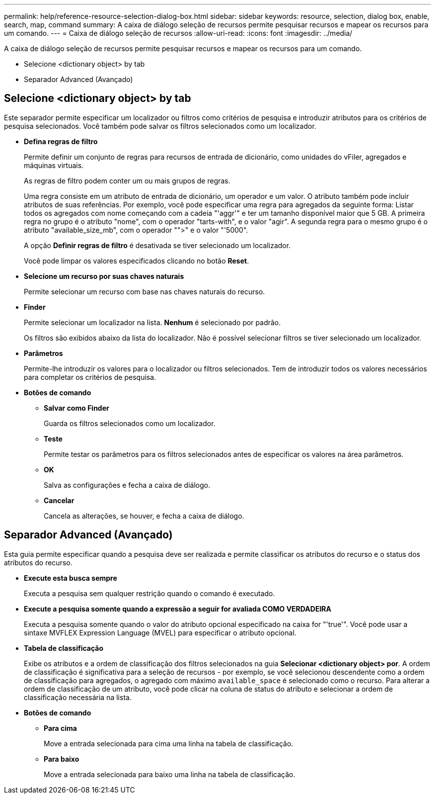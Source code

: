 ---
permalink: help/reference-resource-selection-dialog-box.html 
sidebar: sidebar 
keywords: resource, selection, dialog box, enable, search, map, command 
summary: A caixa de diálogo seleção de recursos permite pesquisar recursos e mapear os recursos para um comando. 
---
= Caixa de diálogo seleção de recursos
:allow-uri-read: 
:icons: font
:imagesdir: ../media/


[role="lead"]
A caixa de diálogo seleção de recursos permite pesquisar recursos e mapear os recursos para um comando.

* Selecione <dictionary object> by tab
* Separador Advanced (Avançado)




== Selecione <dictionary object> by tab

Este separador permite especificar um localizador ou filtros como critérios de pesquisa e introduzir atributos para os critérios de pesquisa selecionados. Você também pode salvar os filtros selecionados como um localizador.

* *Defina regras de filtro*
+
Permite definir um conjunto de regras para recursos de entrada de dicionário, como unidades do vFiler, agregados e máquinas virtuais.

+
As regras de filtro podem conter um ou mais grupos de regras.

+
Uma regra consiste em um atributo de entrada de dicionário, um operador e um valor. O atributo também pode incluir atributos de suas referências. Por exemplo, você pode especificar uma regra para agregados da seguinte forma: Listar todos os agregados com nome começando com a cadeia "'aggr'" e ter um tamanho disponível maior que 5 GB. A primeira regra no grupo é o atributo "nome", com o operador "tarts-with", e o valor "agir". A segunda regra para o mesmo grupo é o atributo "available_size_mb", com o operador "">" e o valor "'5000".

+
A opção *Definir regras de filtro* é desativada se tiver selecionado um localizador.

+
Você pode limpar os valores especificados clicando no botão *Reset*.

* *Selecione um recurso por suas chaves naturais*
+
Permite selecionar um recurso com base nas chaves naturais do recurso.

* *Finder*
+
Permite selecionar um localizador na lista. *Nenhum* é selecionado por padrão.

+
Os filtros são exibidos abaixo da lista do localizador. Não é possível selecionar filtros se tiver selecionado um localizador.

* *Parâmetros*
+
Permite-lhe introduzir os valores para o localizador ou filtros selecionados. Tem de introduzir todos os valores necessários para completar os critérios de pesquisa.

* *Botões de comando*
+
** *Salvar como Finder*
+
Guarda os filtros selecionados como um localizador.

** *Teste*
+
Permite testar os parâmetros para os filtros selecionados antes de especificar os valores na área parâmetros.

** *OK*
+
Salva as configurações e fecha a caixa de diálogo.

** *Cancelar*
+
Cancela as alterações, se houver, e fecha a caixa de diálogo.







== Separador Advanced (Avançado)

Esta guia permite especificar quando a pesquisa deve ser realizada e permite classificar os atributos do recurso e o status dos atributos do recurso.

* *Execute esta busca sempre*
+
Executa a pesquisa sem qualquer restrição quando o comando é executado.

* *Execute a pesquisa somente quando a expressão a seguir for avaliada COMO VERDADEIRA*
+
Executa a pesquisa somente quando o valor do atributo opcional especificado na caixa for "'true'". Você pode usar a sintaxe MVFLEX Expression Language (MVEL) para especificar o atributo opcional.

* *Tabela de classificação*
+
Exibe os atributos e a ordem de classificação dos filtros selecionados na guia *Selecionar <dictionary object> por*. A ordem de classificação é significativa para a seleção de recursos - por exemplo, se você selecionou descendente como a ordem de classificação para agregados, o agregado com máximo `available_space` é selecionado como o recurso. Para alterar a ordem de classificação de um atributo, você pode clicar na coluna de status do atributo e selecionar a ordem de classificação necessária na lista.

* *Botões de comando*
+
** *Para cima*
+
Move a entrada selecionada para cima uma linha na tabela de classificação.

** *Para baixo*
+
Move a entrada selecionada para baixo uma linha na tabela de classificação.




